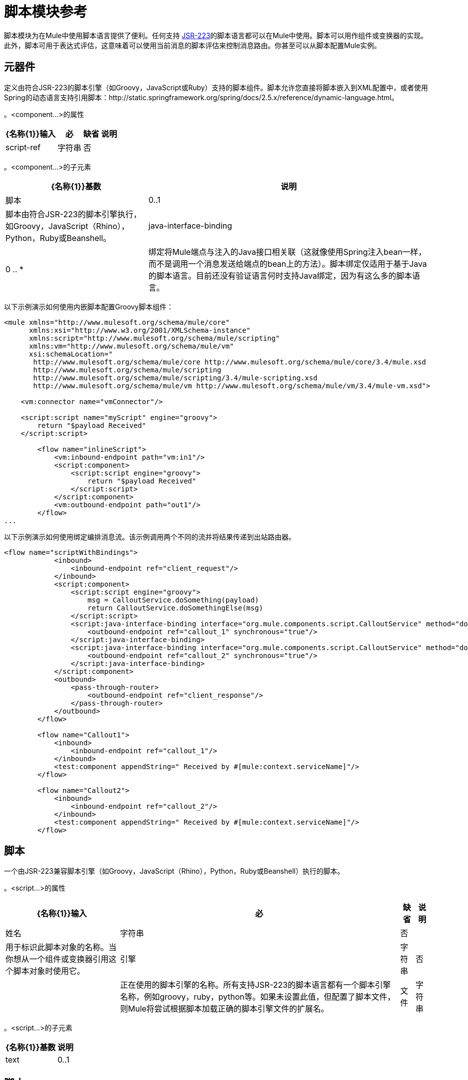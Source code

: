 = 脚本模块参考

脚本模块为在Mule中使用脚本语言提供了便利。任何支持 http://www.jcp.org/en/jsr/detail?id=223[JSR-223]的脚本语言都可以在Mule中使用。脚本可以用作组件或变换器的实现。此外，脚本可用于表达式评估，这意味着可以使用当前消息的脚本评估来控制消息路由。你甚至可以从脚本配置Mule实例。

== 元器件

定义由符合JSR-223的脚本引擎（如Groovy，JavaScript或Ruby）支持的脚本组件。脚本允许您直接将脚本嵌入到XML配置中，或者使用Spring的动态语言支持引用脚本：http://static.springframework.org/spring/docs/2.5.x/reference/dynamic-language.html。

。<component...>的属性
[%header%autowidth.spread]
|===
| {名称{1}}输入 |必 |缺省 |说明
| script-ref  |字符串 |否 |   |对脚本对象bean的引用，即`<script:script ...>`定义。
|===

。<component...>的子元素
[%header%autowidth.spread]
|===
| {名称{1}}基数 |说明
|脚本 | 0..1  |脚本由符合JSR-223的脚本引擎执行，如Groovy，JavaScript（Rhino），Python，Ruby或Beanshell。
| java-interface-binding  | 0 .. *  |绑定将Mule端点与注入的Java接口相关联（这就像使用Spring注入bean一样，而不是调用一个消息发送给端点的bean上的方法）。脚本绑定仅适用于基于Java的脚本语言。目前还没有验证语言何时支持Java绑定，因为有这么多的脚本语言。
|===

以下示例演示如何使用内嵌脚本配置Groovy脚本组件：

[source, xml, linenums]
----
<mule xmlns="http://www.mulesoft.org/schema/mule/core"
      xmlns:xsi="http://www.w3.org/2001/XMLSchema-instance"
      xmlns:script="http://www.mulesoft.org/schema/mule/scripting"
      xmlns:vm="http://www.mulesoft.org/schema/mule/vm"
      xsi:schemaLocation="
       http://www.mulesoft.org/schema/mule/core http://www.mulesoft.org/schema/mule/core/3.4/mule.xsd
       http://www.mulesoft.org/schema/mule/scripting
       http://www.mulesoft.org/schema/mule/scripting/3.4/mule-scripting.xsd
       http://www.mulesoft.org/schema/mule/vm http://www.mulesoft.org/schema/mule/vm/3.4/mule-vm.xsd">
 
    <vm:connector name="vmConnector"/>
 
    <script:script name="myScript" engine="groovy">
        return "$payload Received"
    </script:script>
 
        <flow name="inlineScript">
            <vm:inbound-endpoint path="vm:in1"/>
            <script:component>
                <script:script engine="groovy">
                    return "$payload Received"
                </script:script>
            </script:component>
            <vm:outbound-endpoint path="out1"/>
        </flow>
...
----

以下示例演示如何使用绑定编排消息流。该示例调用两个不同的流并将结果传递到出站路由器。

[source, xml, linenums]
----
<flow name="scriptWithBindings">
            <inbound>
                <inbound-endpoint ref="client_request"/>
            </inbound>
            <script:component>
                <script:script engine="groovy">
                    msg = CalloutService.doSomething(payload)
                    return CalloutService.doSomethingElse(msg)
                </script:script>
                <script:java-interface-binding interface="org.mule.components.script.CalloutService" method="doSomething">
                    <outbound-endpoint ref="callout_1" synchronous="true"/>
                </script:java-interface-binding>
                <script:java-interface-binding interface="org.mule.components.script.CalloutService" method="doSomethingElse">
                    <outbound-endpoint ref="callout_2" synchronous="true"/>
                </script:java-interface-binding>
            </script:component>
            <outbound>
                <pass-through-router>
                    <outbound-endpoint ref="client_response"/>
                </pass-through-router>
            </outbound>
        </flow>
 
        <flow name="Callout1">
            <inbound>
                <inbound-endpoint ref="callout_1"/>
            </inbound>
            <test:component appendString=" Received by #[mule:context.serviceName]"/>
        </flow>
 
        <flow name="Callout2">
            <inbound>
                <inbound-endpoint ref="callout_2"/>
            </inbound>
            <test:component appendString=" Received by #[mule:context.serviceName]"/>
        </flow>
----

== 脚本

一个由JSR-223兼容脚本引擎（如Groovy，JavaScript（Rhino），Python，Ruby或Beanshell）执行的脚本。

。<script...>的属性
[%header%autowidth.spread]
|===
| {名称{1}}输入 |必 |缺省 |说明
|姓名 |字符串 |否 |   |用于标识此脚本对象的名称。当你想从一个组件或变换器引用这个脚本对象时使用它。
|引擎 |字符串 |否 |   |正在使用的脚本引擎的名称。所有支持JSR-223的脚本语言都有一个脚本引擎名称，例如groovy，ruby，python等。如果未设置此值，但配置了脚本文件，则Mule将尝试根据脚本加载正确的脚本引擎文件的扩展名。
|文件 |字符串 |否 |   |为此对象加载的脚本文件。该文件可以位于类路径或本地文件系统上。
|===

。<script...>的子元素
[%header%autowidth.spread]
|===
| {名称{1}}基数 |说明
| text  | 0..1  |用于在XML中嵌入脚本代码。这对简单的脚本来说很有用，因为你只是在嘲笑一个快速应用程序。
|===

== 脚本

表示可用作服务或变换器组件的脚本。脚本文本可以从脚本文件中提取，也可以嵌入到此元素中。脚本可以通过任何符合JSR-223的脚本引擎执行，例如Groovy，JavaScript（Rhino），Python，Ruby或Beanshell。

。<script...>的属性
[%header%autowidth.spread]
|===
| {名称{1}}输入 |必 |缺省 |说明
|姓名 |字符串 |否 |   |用于标识此脚本对象的名称。当你想从一个组件或变换器引用这个脚本对象时使用它。
|引擎 |字符串 |否 |   |正在使用的脚本引擎的名称。所有支持JSR-223的脚本语言都有一个脚本引擎名称，例如groovy，ruby，python等。如果未设置此值，但配置了脚本文件，则Mule将尝试根据脚本加载正确的脚本引擎文件的扩展名。
|文件 |字符串 |否 |   |为此对象加载的脚本文件。该文件可以位于类路径或本地文件系统上。
|===

。<script...>的子元素
[%header%autowidth.spread]
|===
| {名称{1}}基数 |说明
| text  | 0..1  |用于在XML中嵌入脚本代码。这对简单的脚本来说很有用，因为你只是在嘲笑一个快速应用程序。
|===

== 脚本

一个由JSR-223兼容脚本引擎（如Groovy，JavaScript（Rhino），Python，Ruby或Beanshell）执行的脚本。

。<script...>的属性
[%header%autowidth.spread]
|===
| {名称{1}}输入 |必 |缺省 |说明
|姓名 |字符串 |否 |   |用于标识此脚本对象的名称。当你想从一个组件或变换器引用这个脚本对象时使用它。
|引擎 |字符串 |否 |   |正在使用的脚本引擎的名称。所有支持JSR-223的脚本语言都有一个脚本引擎名称，例如groovy，ruby，python等。如果未设置此值，但配置了脚本文件，则Mule将尝试根据脚本加载正确的脚本引擎文件的扩展名。
|文件 |字符串 |否 |   |为此对象加载的脚本文件。该文件可以位于类路径或本地文件系统上。
|===

。<script...>的子元素
[%header%autowidth.spread]
|===
| {名称{1}}基数 |说明
| text  | 0..1  |用于在XML中嵌入脚本代码。这对简单的脚本来说很有用，因为你只是在嘲笑一个快速应用程序。
|===

== 脚本

一个由JSR-223兼容脚本引擎（如Groovy，JavaScript（Rhino），Python，Ruby或Beanshell）执行的脚本。

。<script...>的属性
[%header%autowidth.spread]
|===
| {名称{1}}输入 |必 |缺省 |说明
|姓名 |字符串 |否 |   |用于标识此脚本对象的名称。当你想从一个组件或变换器引用这个脚本对象时使用它。
|引擎 |字符串 |否 |   |正在使用的脚本引擎的名称。所有支持JSR-223的脚本语言都有一个脚本引擎名称，例如groovy，ruby，python等。如果未设置此值，但配置了脚本文件，则Mule将尝试根据脚本加载正确的脚本引擎文件的扩展名。
|文件 |字符串 |否 |   |为此对象加载的脚本文件。该文件可以位于类路径或本地文件系统上。
|===

。<script...>的子元素
[%header%autowidth.spread]
|===
| {名称{1}}基数 |说明
| text  | 0..1  |用于在XML中嵌入脚本代码。这对简单的脚本来说很有用，因为你只是在嘲笑一个快速应用程序。
|===

== 脚本上下文绑定

在Mule中运行时，脚本在脚本上下文中有许多可用的对象：

[%header%autowidth.spread]
|===
| {名称{1}}说明
| `log`  |可用于写入Mule日志文件的记录器。
| `muleContext`  |对MuleContext对象的引用。
| `registry`  | Mule注册表的简便快捷方式（否则可通过`muleContext.registry`获取）。
| `eventContext`  |对事件上下文的引用。这使您可以从脚本程序中派发事件。
| `message`  |当前消息。
| `originalPayload`  |在进行任何转换之前，当前消息的有效载荷。
| `payload`  |如果在流上配置了变换器，则转换当前消息的有效载荷。否则，这与`originalPayload`的值相同。
| `src`  |与`payload`相同，保持向后兼容。
| flowConstruct  |对当前流对象的引用。
| `id`  |当前消息ID。
| `result` a |
可以写入脚本结果的占位符对象。通常最好从脚本中返回一个值，除非脚本方法没有返回值。

[WARNING]
如果您的脚本需要返回null，则必须设置result = null，而不是简单地返回null

|消息属性 |任何消息属性都可以用作脚本的变量。
|===

= 脚本模块

脚本模块为在Mule中使用脚本语言提供了便利。任何支持 http://www.jcp.org/en/jsr/detail?id=223[JSR-223]的脚本语言都可以在Mule中使用。脚本可以用作服务组件或变换器的实现。此外，脚本可用于表达式评估，这意味着可以使用当前消息的脚本评估来控制消息路由。你甚至可以从脚本配置Mule实例。

== 脚本上下文绑定

在Mule中运行时，脚本在脚本上下文中有许多可用的对象。这些是：

[%header%autowidth.spread]
|===
| {名称{1}}说明
| log  |可用于写入Mule日志文件的记录器。
| muleContext  |对MuleContext对象的引用。
| eventContext  |对eventcontext的引用。这使您可以从脚本程序中派发事件
|消息 |当前消息。
在任何转换之前| originalPayload  |当前消息的有效载荷。
|有效载荷 |如果在服务上配置了转换器，则转换当前消息的有效载荷。否则，这与_originalPayload_的值相同。
| src  |与_payload_相同，保持向后兼容。
|服务 |对当前服务对象的引用。
| id  |当前事件ID。
|结果 |可以写入脚本结果的占位符对象。通常最好从脚本中返回一个值，除非脚本方法没有返回值。
|===

=== 变压器

这些是这种运输特有的变压器。请注意，这些会在启动时自动添加到Mule注册表中。当进行自动转换时，这些将在搜索正确的变压器时包含在内。

[%header%autowidth.spread]
|===
| {名称{1}}说明
|转换器 |运行脚本以对当前消息执行转换。
|===

=== 过滤器

可以使用过滤器来控制允许哪些数据在流中继续。

[%header%autowidth.spread]
|===
| {名称{1}}说明
|过滤器 |运行脚本以对当前消息执行过滤。
|===

== 元器件

定义由符合JSR-223的脚本引擎（如Groovy，JavaScript或Ruby）支持的脚本组件。脚本允许您直接将脚本嵌入到XML配置中，或者使用Spring的动态语言支持引用脚本：http://static.springframework.org/spring/docs/2.5.x/reference/dynamic-language.html。

。<component...>的属性
[%header%autowidth.spread]
|===
| {名称{1}}输入 |必 |缺省 |说明
| script-ref  |字符串 |否 |   |对脚本对象bean的引用，即`<script:script ...>`定义。
|===

。<component...>的子元素
[%header%autowidth.spread]
|===
| {名称{1}}基数 |说明
|脚本 | 0..1  |脚本由符合JSR-223的脚本引擎执行，如Groovy，JavaScript（Rhino），Python，Ruby或Beanshell。
| java-interface-binding  | 0 .. *  |绑定将Mule端点与注入的Java接口相关联（这就像使用Spring注入bean一样，而不是调用一个消息发送给端点的bean上的方法）。脚本绑定仅适用于基于Java的脚本语言。目前，由于有这么多的脚本语言，因此语言不支持Java绑定，所以没有验证。
|===

== 脚本

表示可用作服务或变换器组件的脚本。脚本文本可以从脚本文件中提取，也可以嵌入到此元素中。脚本可以通过任何符合JSR-223的脚本引擎执行，例如Groovy，JavaScript（Rhino），Python，Ruby或Beanshell。

。<script...>的属性
[%header%autowidth.spread]
|===
| {名称{1}}输入 |必 |缺省 |说明
|姓名 |字符串 |否 |   |用于标识此脚本对象的名称。当你想从一个组件或变换器引用这个脚本对象时使用它。
|引擎 |字符串 |否 |   |正在使用的脚本引擎的名称。所有支持JSR-223的脚本语言都有一个脚本引擎名称，例如groovy，ruby，python等。如果未设置此值，但配置了脚本文件，则Mule将尝试根据脚本加载正确的脚本引擎文件的扩展名。
|文件 |字符串 |否 |   |为此对象加载的脚本文件。该文件可以位于类路径或本地文件系统上。
|===

。<script...>的子元素
[%header%autowidth.spread]
|===
| {名称{1}}基数 |说明
| text  | 0..1  |用于在XML中嵌入脚本代码。这对简单的脚本来说很有用，因为你只是在嘲笑一个快速应用程序。
|===

==  Groovy可刷新

组件对象的包装器，允许在运行时重新加载底层对象。这使得可以在不重新启动的情况下热部署新的组件逻辑。

。<groovy-refreshable...>的属性
[%header%autowidth.spread]
|===
| {名称{1}}输入 |必 |缺省 |说明
|名称 |字符串 |是 |   |此可刷新groovy bean包装的名称。
| refreshableBean-ref  |字符串 |否 |   |对此组件使用的`groovy.lang.Groovy`对象的引用。
| methodName  |字符串 |否 |   |接收到对象的消息时调用的入口点方法。
|===

。<groovy-refreshable...>的子元素
[%header%autowidth.spread]
|===
| {名称{1}}基数 |说明
|===

== 郎

该元素允许嵌入http://www.springframework.org/schema/lang名称空间。在这个元素中，开发人员可以包含Spring `lang`名称空间。

。<lang...>的属性
[%header%autowidth.spread]
|===
| {名称{1}}输入 |必 |缺省 |说明
|===

。<lang...>的子元素
[%header%autowidth.spread]
|===
| {名称{1}}基数 |说明
|===

== 脚本配置生成器

http://www.mulesoft.org/docs/site/current/apidocs/org/mule/module/scripting/builders/ScriptConfigurationBuilder.html[ScriptConfigurationBuilder]允许开发人员从符合JSR-223的脚本创建Mule实例。从Groovy加载管理器：

[SOURCE]
----
                ConfigurationBuilder builder = new ScriptConfigurationBuilder("groovy", "../conf/mule-config.groovy");                MuleContext muleContext = new DefaultMuleContextFactory().createMuleContext(builder);
----

或者从命令行启动服务器：

[SOURCE]
----
mule -M-Dorg.mule.script.engine=groovy
                -builder org.mule.module.scripting.builders.ScriptConfigurationBuilder
                -config ../conf/mule-config.groovy
----

有关从代码或脚本配置Mule实例的更多信息，请参见[配置概述]。

以Groovy为例，以下变换器配置将逗号分隔的值串转换为`java.util.List:`

[source, xml, linenums]
----
<script:transformer name="stringReplaceWithParams">
        <script:script engine="groovy">
            <property key="oldStr" value="l"/>
            <property key="newStr" value="x"/>
            <script:text>
                return payload.toString().replaceAll("$oldStr", "$newStr")
            </script:text>
        </script:script>
    </script:transformer>
----

==  Groovy可刷新

组件对象的包装器，允许在运行时重新加载底层对象。这使得可以在不重新启动的情况下热部署新的组件逻辑。

。<groovy-refreshable...>的属性
[%header%autowidth.spread]
|===
| {名称{1}}输入 |必 |缺省 |说明
|名称 |字符串 |是 |   |此可刷新groovy bean包装的名称。
| refreshableBean-ref  |字符串 |否 |   |对此组件使用的`groovy.lang.Groovy`对象的引用。
| methodName  |字符串 |否 |   |在接收到对象消息时调用的入口点方法。
|===

。<groovy-refreshable...>的子元素
[%header%autowidth.spread]
|===
| {名称{1}}基数 |说明
|===

== 郎

该元素允许嵌入http://www.springframework.org/schema/lang名称空间。在这个元素中，开发人员可以包含Spring `lang`名称空间。

。<lang...>的属性
[%header%autowidth.spread]
|===
| {名称{1}}输入 |必 |缺省 |说明
|===

。<lang...>的子元素
[%header%autowidth.spread]
|===
| {名称{1}}基数 |说明
|===
